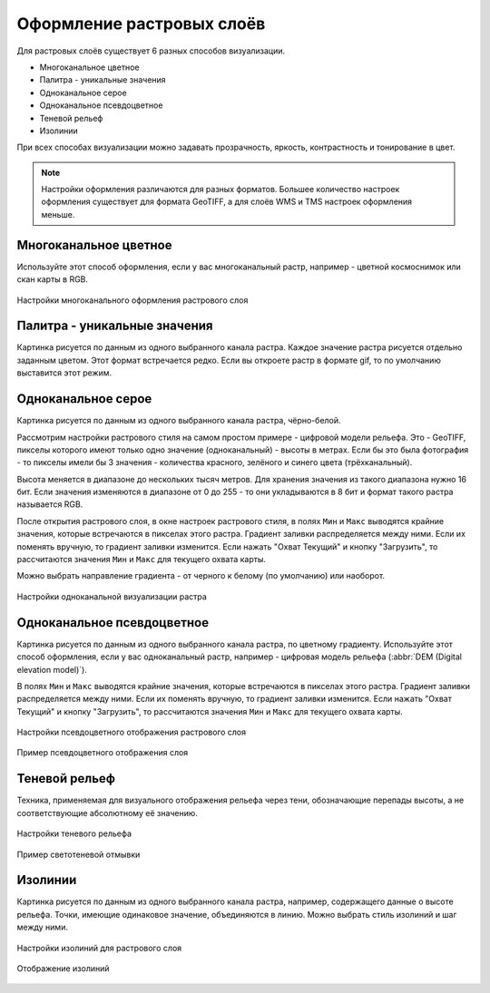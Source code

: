 .. sectionauthor:: Дмитрий Барышников <dmitry.baryshnikov@nextgis.ru>
.. sectionauthor:: Артём Светлов <artem.svetlov@nextgis.ru>
.. sectionauthor:: Юлия Григоренко <grigorenko.j@gmail.com>

.. _ngq_raster_styles:


Оформление растровых слоёв
---------------------------------

Для растровых слоёв существует 6 разных способов визуализации.

* Многоканальное цветное
* Палитра - уникальные значения
* Одноканальное серое
* Одноканальное псевдоцветное
* Теневой рельеф
* Изолинии

При всех способах визуализации можно задавать прозрачность, яркость, контрастность 
и тонирование в цвет. 

.. note::
   Настройки оформления различаются для разных форматов. Большее количество 
   настроек оформления существует для формата GeoTIFF, а для слоёв WMS и TMS 
   настроек оформления меньше.

.. _ngq_raster_styles_multicolor:

Многоканальное цветное
^^^^^^^^^^^^^^^^^^^^^^^

Используйте этот способ оформления, если у вас многоканальный растр, например - 
цветной космоснимок или скан карты в RGB. 

.. figure:: _static/bandrander_multiband_settings_ru.png
   :name: bandrander_multiband_settings_pic
   :align: center
   :width: 20cm
   
   Настройки многоканального оформления растрового слоя

.. _ngq_raster_styles_paletted:

Палитра - уникальные значения
^^^^^^^^^^^^^^^^^^^^^^^^^^^

Картинка рисуется по данным из одного выбранного канала растра. Каждое значение 
растра рисуется отдельно заданным цветом. Этот формат встречается редко. Если вы откроете растр в формате gif, то по умолчанию выставится этот режим.

.. _ngq_raster_styles_gray:

Одноканальное серое
^^^^^^^^^^^^^^^^^^^^

Картинка рисуется по данным из одного выбранного канала растра, чёрно-белой.

Рассмотрим настройки растрового стиля на самом простом примере - цифровой модели рельефа. 
Это - GeoTIFF, пикселы которого имеют только одно значение (одноканальный) - высоты в метрах. 
Если бы это была фотография - то пикселы имели бы 3 значения - количества красного, зелёного и 
синего цвета (трёхканальный).

Высота меняется в диапазоне до нескольких тысяч метров. Для хранения значения из такого диапазона 
нужно 16 бит. Если значения изменяются в диапазоне от 0 до 255 - то они укладываются в 8 бит
и формат такого растра называется RGB.

После открытия растрового слоя, в окне настроек растрового стиля, в полях ``Мин`` и ``Макс``
выводятся крайние значения, которые встречаются в пикселах этого растра. Градиент заливки 
распределяется между ними. Если их поменять вручную, то градиент заливки изменится. 
Если нажать "Охват Текущий" и кнопку "Загрузить", то рассчитаются значения ``Мин`` и ``Макс``
для текущего охвата карты. 

Можно выбрать направление градиента - от черного к белому (по умолчанию) или наоборот.

.. figure:: _static/bandrander_grayscale_settings_ru.png
   :name: bandrander_grayscale_settings_pic
   :align: center
   :width: 20cm
   
   Настройки одноканальной визуализации растра

.. _ngq_raster_styles_pseudocolor:
   
Одноканальное псевдоцветное
^^^^^^^^^^^^^^^^^^^^^^^^^^^^

Картинка рисуется по данным из одного выбранного канала растра, по цветному градиенту. 
Используйте этот способ оформления, если у вас одноканальный растр, например - цифровая 
модель рельефа (:abbr:`DEM (Digital elevation model)`).

В полях ``Мин`` и ``Макс`` выводятся крайние значения, которые встречаются в пикселах этого растра. 
Градиент заливки распределяется между ними. Если их поменять вручную, то градиент заливки изменится. 
Если нажать "Охват Текущий" и кнопку "Загрузить", то рассчитаются значения ``Мин`` и ``Макс`` 
для текущего охвата карты. 

.. figure:: _static/bandrander_pseudocolor_settings_ru.png
   :name: bandrander_pseudocolor_settings_pic
   :align: center
   :width: 20cm
   
   Настройки псевдоцветного отображения растрового слоя

.. figure:: _static/pseudocolor_ex.png
   :name: pseudocolor_ex_pic
   :align: center
   :width: 20cm
   
   Пример псевдоцветного отображения слоя

.. _ngq_raster_styles_hillshade:

Теневой рельеф
^^^^^^^^^^^^^^^

Техника, применяемая для визуального отображения рельефа через тени, обозначающие перепады высоты, а не соответствующие абсолютному её значению.

.. figure:: _static/bandrander_hillshade_settings_ru.png
   :name: bandrander_hillshade_settings_pic
   :align: center
   :width: 20cm
   
   Настройки теневого рельефа
   

.. figure:: _static/hillshade_ex.png
   :name: hillshade_ex_pic
   :align: center
   :width: 20cm
   
   Пример светотеневой отмывки

.. _ngq_raster_styles_contours:

Изолинии
^^^^^^^^^^^^

Картинка рисуется по данным из одного выбранного канала растра, например, содержащего данные о высоте рельефа. Точки, имеющие одинаковое значение, объединяются в линию. Можно выбрать стиль изолиний и шаг между ними. 

.. figure:: _static/bandrander_contours_settings_ru.png
   :name: bandrander_contours_settings_pic
   :align: center
   :width: 20cm
   
   Настройки изолиний для растрового слоя
   
.. figure:: _static/isolinii_ex.png
   :name: isolinii_ex_pic
   :align: center
   :width: 20cm
   
   Отображение изолиний
